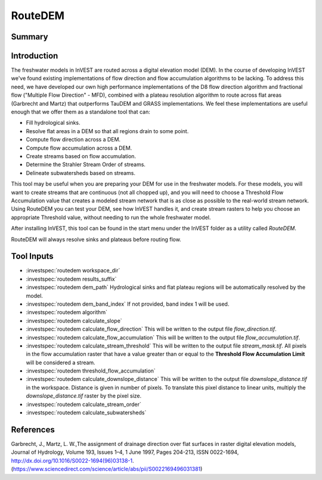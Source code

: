 .. _routedem:

********
RouteDEM
********

Summary
=======

.. figure:: ./routedem/routedem.png
   :align: center
   :width: 400pt



Introduction
============

The freshwater models in InVEST are routed across a digital elevation model (DEM). In the course of developing InVEST we've found existing implementations of flow direction and flow accumulation algorithms to be lacking. To address this need, we have developed our own high performance implementations of the D8 flow direction algorithm and fractional flow ("Multiple Flow Direction" - MFD), combined with a plateau resolution algorithm to route across flat areas (Garbrecht and Martz) that outperforms TauDEM and GRASS implementations. We feel these implementations are useful enough that we offer them as a standalone tool that can:

* Fill hydrological sinks.

* Resolve flat areas in a DEM so that all regions drain to some point.

* Compute flow direction across a DEM.

* Compute flow accumulation across a DEM.

* Create streams based on flow accumulation.

* Determine the Strahler Stream Order of streams.

* Delineate subwatersheds based on streams.

This tool may be useful when you are preparing your DEM for use in the freshwater models. For these models, you will want to create streams that are continuous (not all chopped up), and you will need to choose a Threshold Flow Accumulation value that creates a modeled stream network that is as close as possible to the real-world stream network. Using RouteDEM you can test your DEM, see how InVEST handles it, and create stream rasters to help you choose an appropriate Threshold value, without needing to run the whole freshwater model.

After installing InVEST, this tool can be found in the start menu under the InVEST folder as a utility called *RouteDEM*.

RouteDEM will always resolve sinks and plateaus before routing flow.



Tool Inputs
===========

- :investspec:`routedem workspace_dir`

- :investspec:`routedem results_suffix`

- :investspec:`routedem dem_path` Hydrological sinks and flat plateau regions will be automatically resolved by the model.

- :investspec:`routedem dem_band_index` If not provided, band index 1 will be used.

- :investspec:`routedem algorithm`

- :investspec:`routedem calculate_slope`

- :investspec:`routedem calculate_flow_direction` This will be written to the output file *flow_direction.tif*.

- :investspec:`routedem calculate_flow_accumulation` This will be written to the output file *flow_accumulation.tif*.

- :investspec:`routedem calculate_stream_threshold` This will be written to the output file *stream_mask.tif*. All pixels in the flow accumulation raster that have a value greater than or equal to the **Threshold Flow Accumulation Limit** will be considered a stream.

- :investspec:`routedem threshold_flow_accumulation`

- :investspec:`routedem calculate_downslope_distance` This will be written to the output file *downslope_distance.tif* in the workspace. Distance is given in number of pixels. To translate this pixel distance to linear units, multiply the *downslope_distance.tif* raster by the pixel size.

- :investspec:`routedem calculate_stream_order`

- :investspec:`routedem calculate_subwatersheds`


References
==========

Garbrecht, J., Martz, L. W.,The assignment of drainage direction over flat surfaces in raster digital elevation models, Journal of Hydrology, Volume 193, Issues 1–4, 1 June 1997, Pages 204-213, ISSN 0022-1694, http://dx.doi.org/10.1016/S0022-1694(96)03138-1.
(https://www.sciencedirect.com/science/article/abs/pii/S0022169496031381)
